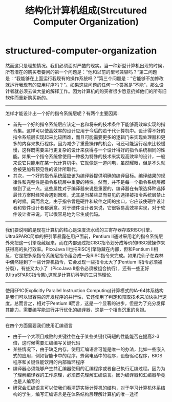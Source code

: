 * structured-computer-organization
#+TITLE: 结构化计算机组成(Strcutured Computer Organization)
然而这只是理想情况。我们必须面对严酷的现实。当一种新型计算机出现的时候，所有潜在的购买者要问的第一个问题是：“他和以前的型号兼容吗？”第二问题是：“我能够在上面运行我现有的操作系统吗？”第三个问题是：“它能够不加修改就运行我现有的应用程序吗？”。如果这些问题的任何一个答案是“不能”，那么设计者就必须去做大量的解释工作。因为计算机的购买者很少愿意扔掉他们的所有旧软件而重新购买新的。

--------------------
怎样才能设计出一个好的指令系统层呢？有两个主要因素:
   - 首先一个好的指令系统层应该定一套和将来的技术条件下能够高效率实现的指令集。这样可以使高效率的设计应用于今后的若干代计算机中。设计得不好的指令系统层实现起来比较困难，而且可能需要更多的逻辑门来实现处理器和更多的内存来执行程序。因为减少了重叠操作的机会，可还可能运行起来比较缓慢，这样既需要进行更复杂的设计来获得与一个设计得好的指令系统相同的性能。如果一个指令系统曾使用一种极为特殊的技术来实现高效率的设计，一般来说它只能用在某一代计算机中。它就像是一道闪电，虽然耀眼，但是不久就会被更加有预见性的设计所取代。
   - 其次，一个好的指令系统层应该为编译器提供明确的编译目标。编译结果的规律性和完整性是指令系统层中重要的特性。然而，并不是每一个指令系统层都做到了这一点。这些属性对于编译器来说是重要的，编译器在有限选择种选择最佳方案时经常会遇到困难，尤其是当某些显而易见的选择被指令系统层禁止的时候。简而言之，由于指令曾是硬件和软件之间的接口，它应该使硬件设计者和软件设计者都满意。对于硬件设计者来说，它很容易高效率实现，对于软件设计者来说，可以很容易地为它生成代码。

--------------------
我们要说明的是现在计算机的核心是深度流水线的三寄存器存取RISC引擎，UltraSPARC简单的把引擎暴露在用户面前，Pentium II通过采用老的指令系统层外壳把这一引擎隐藏起来，而在内部通过把CISC指令划分成等价的RISC微操作来获得高的执行效率。PicoJava II也把RISC引擎隐藏在内部，但和Pentium II相反，它是把多条指令系统层指令组合成一条RISC指令来完成。如果花仙子在森林中偶然碰到了一些计算机指令，它会发现一些指令太大了(Pentium II指令必须被分裂），有些又太小了（PicoJava II指令必须被组合执行），还有一些正好(UltraSPARC指令集),这就是计算机科学的三只熊理论.

--------------------
使用EPIC(Explicitly Parallel Instruction Computing)计算模式的IA-64体系结构是我们可以很容易的开发程序的并行性，它还使用了判定和预取技术来加快执行速度。总而言之，相对于Pentium II而言，这是一个显著的进步，但是为了充分发挥其能力，需要编写能进行并行优化的编译器，这是一个相当沉重的负担。

--------------------
在四个方面需要我们使用汇编语言
   - 由于一个大项目成败的关键往往在于某些关键代码短的性能能否在提高2-3倍，这时候需要汇编编写关键代码
   - 某些情况下，由于缺乏内存，使用汇编语言可能是唯一的办法，比如一些嵌入式的应用，例如智能卡中的程序，蜂窝电话中的程序，设备驱动程序，BIOS程序和关键性能饮用的内部循环程序
   - 编译器必须能够产生共汇编器使用的汇编程序或者自己执行汇编过程。因为为了理解编译器的工作原理，必须首先理解汇编语言。因为编译器和汇编器毕竟也是人编写的
   - 研究会汇编语言可以使我们看清楚实际计算机的结构，对于学习计算机体系结构的学生，编写汇编语言是在体系结构层理解计算机的唯一途径


